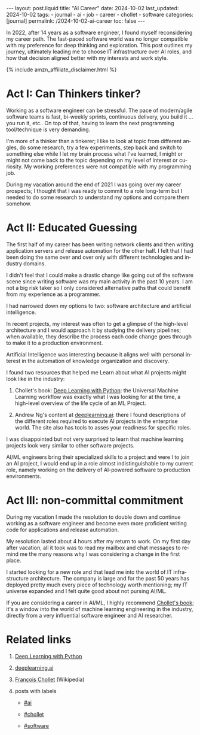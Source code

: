 #+LANGUAGE: en
#+OPTIONS: toc:nil  broken-links:mark

#+begin_export html
---
layout: post.liquid
title:  "AI Career"
date: 2024-10-02
last_updated: 2024-10-02
tags:
  - journal
  - ai
  - job
  - career
  - chollet
  - software
categories: [journal]
permalink: /2024-10-02-ai-career
toc: false
---

#+end_export


In 2022, after 14 years as a software engineer, I found myself
reconsidering my career path. The fast-paced software world was no
longer compatible with my preference for deep thinking and
exploration. This post outlines my journey, ultimately leading me to
choose IT infrastructure over AI roles, and how that decision aligned
better with my interests and work style.

#+begin_export html
{% include amzn_affiliate_disclaimer.html %}
#+end_export


* Act I: Can Thinkers tinker?

  Working as a software engineer can be stressful. The pace of
  modern/agile software teams is fast, bi-weekly sprints, continuous
  delivery, you build it ... you run it, etc.. On top of that, having
  to learn the next programming tool/technique is very demanding.

  I'm more of a thinker than a tinkerer; I like to look at topic from
  different angles, do some research, try a few experiments, step back
  and switch to something else while I let my brain process what I've
  learned, I might or might not come back to the topic depending on my
  level of interest or curiosity. My working preferences were not
  compatible with my programming job.

  During my vacation around the end of 2021 I was going over my career
  prospects; I thought that I was ready to commit to a role long-term
  but I needed to do some research to understand my options and
  compare them somehow.

  
  
* Act II: Educated Guessing

  The first half of my career has been writing network clients and
  then writing application servers and release automation for the
  other half. I felt that I had been doing the same over and over only
  with different technologies and industry domains.

  I didn't feel that I could make a drastic change like going out of
  the software scene since writing software was my main activity in
  the past 10 years. I am not a big risk taker so I only considered
  alternative paths that could benefit from my experience as a
  programmer. 

  I had narrowed down my options to two: software architecture and
  artificial intelligence.

  In recent projects, my interest was often to get a glimpse of
  the high-level architecture and I would approach it by studying
  the delivery pipelines; when available, they describe the process
  each code change goes through to make it to a production
  environment.

  Artificial Intelligence was interesting because it aligns well with
  personal interest in the automation of knowledge organization and
  discovery.
  
  I found two resources that helped me Learn about what AI projects
  might look like in the industry:

  1. Chollet's book:
     @@html:<a name="chollet-dlwp" href="https://amzn.to/3BsKjwK"
     target="_blank">Deep Learning with Python</a>@@:
     the Universal Machine Learning workflow was exactly what I was
     looking for at the time, a high-level overview of the life cycle
     of an ML Project.

  2. Andrew Ng's content at [[https://www.deeplearning.ai/][deeplearning.ai]]: there I found
     descriptions of the different roles required to execute AI
     projects in the enterprise world. The site also has tools to
     asses your readiness for specific roles.


  I was disappointed but not very surprised to learn that machine
  learning projects look very similar to other software projects.
  
  AI/ML engineers bring their specialized skills to a project and were
  I to join an AI project, I would end up in a role almost
  indistinguishable to my current role, namely working on the delivery
  of AI-powered software to production environments.
  
  
* Act III: non-committal commitment

  During my vacation I made the resolution to double down and continue
  working as a software engineer and become even more proficient
  writing code for applications and release automation.
  
  My resolution lasted about 4 hours after my return to work. On my
  first day after vacation, all it took was to read my mailbox and
  chat messages to remind me the many reasons why I was considering a
  change in the first place.

  I started looking for a new role and that lead me into the world of
  IT infrastructure architecture. The company is large and for the
  past 50 years has deployed pretty much every piece of technology
  worth mentioning; my IT universe expanded and I felt quite good
  about not pursing AI/ML.

  If you are considering a career in AI/ML, I highly recommend
  @@html:<a href="#chollet-dlwp">Chollet's book</a>@@; it's a
  window into the world of machine learning engineering in the
  industry, directly from a very influential software engineer and AI
  researcher.


* Related links

  1. @@html:<a href="https://amzn.to/3BsKjwK" target="_blank">
     Deep Learning with Python</a>@@

  2. [[https://www.deeplearning.ai/][deeplearning.ai]]

  3. [[https://en.wikipedia.org/wiki/Fran%C3%A7ois_Chollet][François Chollet]] (Wikipedia)

  4. posts with labels

     - @@html:<a href="/tag/ai">#ai</a>@@

     - @@html:<a href="/tag/chollet">#chollet</a>@@

     - @@html:<a href="/tag/software">#software</a>@@



* DONE Story structure checklist: [[https://chatgpt.com/share/66fea7f2-cdf4-800f-ada1-cc9b8a748c57][chat]]                             :noexport:
  CLOSED: [2024-10-06 So 21:19]
  :LOGBOOK:
  - CLOSING NOTE [2024-10-06 So 21:19]
  :END:
  
* COMMENT Local variables

  Taken from: 
  https://emacs.stackexchange.com/a/76549/11978
  
  # Local Variables:
  # org-md-toplevel-hlevel: 2
  # End:
  


